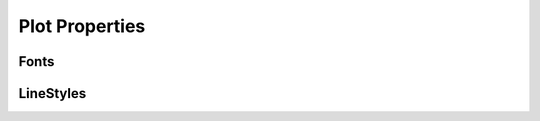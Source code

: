.. properties

###########################
Plot Properties
###########################


Fonts
--------------------

.. doxygenenum:: JSL::Fonts::Target

LineStyles
-------------------